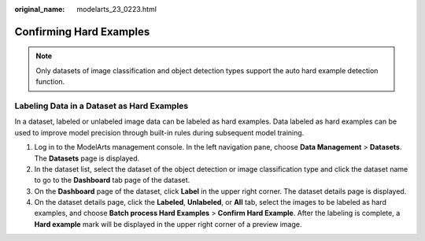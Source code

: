 :original_name: modelarts_23_0223.html

.. _modelarts_23_0223:

Confirming Hard Examples
========================

.. note::

   Only datasets of image classification and object detection types support the auto hard example detection function.

Labeling Data in a Dataset as Hard Examples
-------------------------------------------

In a dataset, labeled or unlabeled image data can be labeled as hard examples. Data labeled as hard examples can be used to improve model precision through built-in rules during subsequent model training.

#. Log in to the ModelArts management console. In the left navigation pane, choose **Data Management** > **Datasets**. The **Datasets** page is displayed.
#. In the dataset list, select the dataset of the object detection or image classification type and click the dataset name to go to the **Dashboard** tab page of the dataset.
#. On the **Dashboard** page of the dataset, click **Label** in the upper right corner. The dataset details page is displayed.
#. On the dataset details page, click the **Labeled**, **Unlabeled**, or **All** tab, select the images to be labeled as hard examples, and choose **Batch process Hard Examples** > **Confirm Hard Example**. After the labeling is complete, a **Hard example** mark will be displayed in the upper right corner of a preview image.
